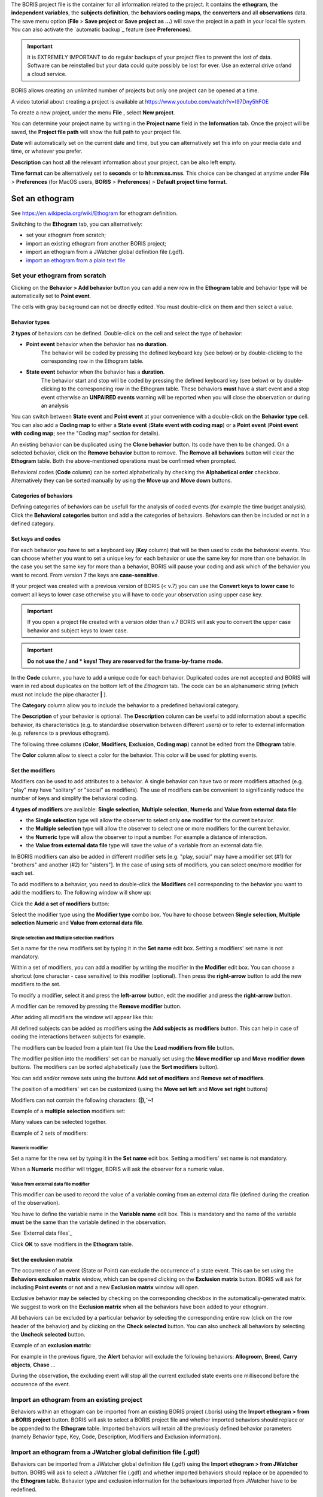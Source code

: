 
.. create a new project with BORIS



The BORIS project file is the container for all information related to the project.
It contains the **ethogram**, the **independent variables**, the **subjects definition**, the **behaviors coding maps**, the **converters**
and all **observations** data.
The save menu option (**File** > **Save project** or **Save project as ...**) will save the project in a path in your local file system.
You can also activate the  `automatic backup`_ feature (see **Preferences**).


.. Important:: It is EXTREMELY IMPORTANT to do regular backups of your project files to prevent the lost of data. Software can be reinstalled but
    your data could quite possibly be lost for ever. Use an external drive or/and a cloud service.


BORIS allows creating an unlimited number of projects but only one project can be opened at a time.

A video tutorial about creating a project is available at https://www.youtube.com/watch?v=I97Dny5hFOE


To create a new project, under the menu **File** , select **New project**.


You can determine your project name by writing in the **Project name** field in the **Information** tab. Once the project will be saved,
the **Project file path** will show the full path to your project file.


**Date** will automatically set on the current date and time, but you can alternatively set this info on your media date and time,
or whatever you prefer. 

**Description** can host all the relevant information about your project, can be also left empty.


**Time format** can be alternatively set to **seconds** or to **hh:mm:ss.mss**. This choice can be changed at anytime
under **File** > **Preferences** (for MacOS users, **BORIS** > **Preferences**) > **Default project time format**.


.. image:: images/new_project.png
   :alt: New project
   :width: 15cm




Set an ethogram
--------------------------------------------------------------------------------------------------------------------------------------------

See `<https://en.wikipedia.org/wiki/Ethogram>`_ for ethogram definition.

Switching to the **Ethogram** tab, you can alternatively:

* set your ethogram from scratch;
* import an existing ethogram from another BORIS project;
* import an ethogram from a JWatcher global definition file (.gdf).
* `import an ethogram from a plain text file`_

.. * `import an ethogram from a spreadsheet`_ (Google Sheet, Microsoft-Excel, Libreoffice Calc ...)


.. image:: images/ethogram1.png
   :alt: Ethogram configuration (1/2)
   :width: 15cm


.. image:: images/ethogram2.png
   :alt: Ethogram configuration (2/2)
   :width: 15cm




Set your ethogram from scratch
............................................................................................................................................


Clicking on the **Behavior > Add behavior** button you can add a new row in the **Ethogram** table and behavior type will be automatically set
to **Point event**.

The cells with gray background can not be directly edited. You must double-click on them and then select a value.



Behavior types
~~~~~~~~~~~~~~~~~~~~~~~~~~~~~~~~~~~~~~~~~~~~~~~~~~~~~~~~~~~~~~~~~~~~~~~~~~~~~~~~~~~~~~~~~~~~~~~~~~~~~~~~~~~~~~~~~~~~~~~~~~~~~~~~~~~~~~~~~~~~

**2 types** of behaviors can be defined. Double-click on the cell and select the type of behavior:


- **Point event** behavior when the behavior has **no duration**.
    The behavior will be coded by pressing the defined keyboard key (see below)
    or by double-clicking to the corresponding row in the Ethogram table.


- **State event** behavior when the behavior has a **duration**.
    The behavior start and stop will be coded by pressing the defined keyboard key (see below)
    or by double-clicking to the corresponding row in the Ethogram table.
    These behaviors **must** have a start event and a stop event otherwise an **UNPAIRED events**
    warning will be reported when you will close the observation or during an analysis



You can switch between **State event** and **Point event** at your convenience with a double-click on the **Behavior type** cell.
You can also add a **Coding map** to either a **State event** (**State event with coding map**) or a **Point event** (**Point event with
coding map**;
see the "Coding map" section for details).

An existing behavior can be duplicated using the **Clone behavior** button. Its code have then to be changed. On a selected behavior,
click on the **Remove behavior** button to remove. The **Remove all behaviors** button will clear the **Ethogram** table.
Both the above-mentioned operations must be confirmed when prompted.

Behavioral codes (**Code** column) can be sorted alphabetically by checking the **Alphabetical order** checkbox. Alternatively they can be
sorted manually by using the **Move up** and **Move down** buttons.




Categories of behaviors
~~~~~~~~~~~~~~~~~~~~~~~~~~~~~~~~~~~~~~~~~~~~~~~~~~~~~~~~~~~~~~~~~~~~~~~~~~~~~~~~~~~~~~~~~~~~~~~~~~~~~~~~~~~~~~~~~~~~~~~~~~~~~~~~~~~~~~~~~~~~

Defining categories of behaviors can be usefull for the analysis of coded events (for example the time budget analysis).
Click the **Behavioral categories** button and add a the categories of behaviors. Behaviors can then be included or not in a defined category.

.. image:: images/behavioral_categories.png
   :width: 10cm
   :alt: Categories of behaviors





Set keys and codes
~~~~~~~~~~~~~~~~~~~~~~~~~~~~~~~~~~~~~~~~~~~~~~~~~~~~~~~~~~~~~~~~~~~~~~~~~~~~~~~~~~~~~~~~~~~~~~~~~~~~~~~~~~~~~~~~~~~~~~~~~~~~~~~~~~~~~~~~~~~~

For each behavior you have to set a keyboard key (**Key** column) that will be then used to code the behavioral events.
You can choose whether you want to set a unique key for each behavior or use the same key for more than one behavior.
In the case you set the same key for more than a behavior, BORIS will pause your coding and ask which of the behavior
you want to record. From version 7 the keys are **case-sensitive**.

If your project was created with a previous version of BORIS (< v.7) you can use the **Convert keys to lower case** to convert all keys to
lower case otherwise you will have to code your observation using upper case key.


.. important:: If you open a project file created with a version older than v.7 BORIS will ask you to convert the upper case behavior and
    subject keys to lower case.


.. important:: **Do not use the / and * keys! They are reserved for the frame-by-frame mode.**



In the **Code** column, you have to add a unique code for each behavior. Duplicated codes are not accepted and
BORIS will warn in red about duplicates on the bottom left of the *Ethogram* tab. The code can be an alphanumeric
string (which must not include the pipe character **|** ).

The **Category** column allow you to include the behavior to a predefined behavioral category.

The **Description** of your behavior is optional. The **Description** column can be useful to add information
about a specific behavior, its characteristics (e.g. to standardise observation between different users) or to
refer to external information (e.g. reference to a previous ethogram).

The following three columns (**Color**, **Modifiers**, **Exclusion**, **Coding map**) cannot be edited from the **Ethogram** table.


The **Color** column allow to sleect a color for the behavior. This color will be used for plotting events.



Set the modifiers
~~~~~~~~~~~~~~~~~~~~~~~~~~~~~~~~~~~~~~~~~~~~~~~~~~~~~~~~~~~~~~~~~~~~~~~~~~~~~~~~~~~~~~~~~~~~~~~~~~~~~~~~~~~~~~~~~~~~~~~~~~~~~~~~~~~~~~~~~~~~


Modifiers can be used to add attributes to a behavior. A single behavior can have two or more modifiers attached
(e.g. "play" may have "solitary" or "social" as modifiers). The use of modifiers can be convenient to significantly
reduce the number of keys and simplify the behavioral coding.


**4 types of modifiers** are available: **Single selection**, **Multiple selection**, **Numeric** and
**Value from external data file**:

* the **Single selection** type will allow the observer to select only **one** modifier for the current behavior.

* the **Multiple selection** type will allow the observer to select one or more modifiers for the current behavior.

* the **Numeric** type will allow the observer to input a number. For example a distance of interaction.

* the **Value from external data file** type will save the value of a variable from an external data file.



In BORIS modifiers can also be added in different modifier
sets [e.g. "play, social" may have a modifier set (#1) for "brothers" and another (#2) for "sisters"]. In the case of
using sets of modifiers, you can select one/more modifier for each set.

To add modifiers to a behavior, you need to double-click the **Modifiers** cell corresponding to the behavior you want to add the modifiers
to. The following window will show up:



.. image:: images/modifiers_empty.png
    :width: 60%
    :alt: modifiers configuration


Click the **Add a set of modifiers** button:

.. image:: images/modifiers_1.png
    :width: 60%
    :alt: modifiers configuration


Select the modifier type using the **Modifier type** combo box. You have to choose between **Single selection**, **Multiple selection**
**Numeric** and **Value from external data file**.


**Single selection** and **Multiple selection** modifiers
____________________________________________________________________________________________________________________________________________


Set a name for the new modifiers set by typing it in the **Set name** edit box. Setting a modifiers' set name is not mandatory.


Within a set of modifiers, you can add a modifier by writing the modifier in the **Modifier** edit box.
You can choose a shortcut (one character - case sensitive) to this modifier (optional). Then press the **right-arrow** button to add the
new modifiers to the set.


.. image:: images/modifiers_2.png
    :width: 60%
    :alt: modifiers configuration


To modify a modifier, select it and press the **left-arrow** button, edit the modifier and press the **right-arrow** button.

A modifier can be removed by pressing the **Remove modifier** button.

After adding all modifiers the window will appear like this:


.. image:: images/modifiers_single_selection.png
    :width: 80%
    :alt: modifiers configuration


All defined subjects can be added as modifiers using the **Add subjects as modifiers** button.
This can help in case of coding the interactions between subjects for example.


The modifiers can be loaded from a plain text file
Use the **Load modifiers from file** button.



The modifier position into the modifiers' set can be manually set using the **Move modifier up** and **Move modifier down** buttons.
The modifiers can be sorted alphabetically (use the **Sort modifiers** button).

You can add and/or remove sets using the buttons **Add set of modifiers** and **Remove set of modifiers**.

The position of a modifiers' set can be customized  (using the **Move set left** and **Move set right** buttons)

Modifiers can not contain the following characters: **(|),`~!**


Example of a **multiple selection** modifiers set:


.. image:: images/modifiers_multiple_selection.png
   :width: 1200px
   :alt: modifiers configuration

Many values can be selected together.


Example of 2 sets of modifiers:


.. image:: images/modifiers_2sets.png
   :width: 1200px
   :alt: modifiers configuration

.. image:: images/modifiers_2sets_2.png
   :width: 1200px
   :alt: modifiers configuration



**Numeric** modifier
____________________________________________________________________________________________________________________________________________


Set a name for the new set by typing it in the **Set name** edit box. Setting a modifiers' set name is not mandatory.

When a **Numeric** modifier will trigger, BORIS will ask the observer for a numeric value.




**Value from external data file** modifier
____________________________________________________________________________________________________________________________________________


This modifier can be used to record the value of a variable coming from an external data file
(defined during the creation of the observation).

You have to define the variable name in the **Variable name** edit box.
This is mandatory and the name of the variable **must** be the same than the variable defined in the observation.

See `External data files`_


.. image:: images/modifiers_value_from_external_data.png
   :width: 1200px
   :alt: modifier value from external data file



Click **OK** to save modifiers in the **Ethogram** table.



Set the exclusion matrix
~~~~~~~~~~~~~~~~~~~~~~~~~~~~~~~~~~~~~~~~~~~~~~~~~~~~~~~~~~~~~~~~~~~~~~~~~~~~~~~~~~~~~~~~~~~~~~~~~~~~~~~~~~~~~~~~~~~~~~~~~~~~~~~~~~~~~~~~~~~~

The occurrence of an event (State or Point) can exclude the occurrence of a state event.
This can be set using the **Behaviors exclusion matrix** window, which can be
opened clicking on the **Exclusion matrix** button.
BORIS will ask for including **Point events** or not and a new **Exclusion matrix** window will open.

Exclusive behavior may be selected by checking on the corresponding checkbox in the automatically-generated
matrix. We suggest to work on the **Exclusion matrix** when all the behaviors have been added to your ethogram.

All behaviors can be excluded by a particular behavior by selecting the corresponding entire row (click on the row header of the behavior)
and by clicking on the **Check selected** button. You can also uncheck all behaviors by selecting the **Uncheck selected** button.


Example of an **exclusion matrix**:

.. image:: images/exclusion_matrix.png
   :width: 15cm
   :alt: Exclusion matrix tool


For example in the previous figure, the **Alert** behavior will exclude the following behaviors: **Allogroom**, **Breed**,
**Carry objects**, **Chase** ...


During the observation, the excluding event will stop all the current excluded state events one millisecond before the occurence of the event.



Import an ethogram from an existing project
............................................................................................................................................


Behaviors within an ethogram can be imported from an existing BORIS project (.boris) using the **Import ethogram > from a BORIS project** button.
BORIS will ask to select a BORIS project file and whether imported behaviors should replace or be appended to the **Ethogram** table.
Imported behaviors will retain all the previously defined behavior parameters (namely Behavior type, Key, Code, Description, Modifiers and
Exclusion information).



Import an ethogram from a JWatcher global definition file (.gdf)
............................................................................................................................................


Behaviors can be imported from a JWatcher global definition file (.gdf) using the **Import ethogram > from JWatcher** button.
BORIS will ask to select a JWatcher file (.gdf) and whether imported behaviors should replace or be appended to the **Ethogram** table.
Behavior type and exclusion information for the behaviours imported from JWatcher have to be redefined.



.. _import an ethogram from a plain text file:



Import an ethogram from a plain text file
............................................................................................................................................


Behaviors can be imported from a plain text file using the **Import ethogram > from text file** button.
The fields must be separated by TAB, comma (,) or semicolomn (;). All rows must contain the same number of fields.

The first row of your plain text file must contain the following labels. The order is not mandatory but respect the case:

* Behavior code
* Behavior type
* Description
* Key
* Behavioral category
* Excluded behaviors


**Behavior code** is mandatory, the others fields can be empty.

Example of a plain text ethogram definition::

Behavior type,Behavior code,Key,Behavioral category,Description,Excluded behaviors
state event,Play,p,,Play on the garden,s
point event,Sleep,s,,Subject is sleeping,p



BORIS will ask to select a plain text file (by default: \*.txt \*.csv \*.tsv) and whether imported behaviors should replace or be appended
to the **Ethogram** table.
The missing information for the behaviours imported from text file have to be redefined.


..    .. _import an ethogram from a spreadsheet:

   Import an ethogram from a spreadsheet (Google Sheet, Microsoft-Excel or LibreOffice Calc...)
   ............................................................................................................................................

   The ethogram can be imported from a spreadsheet.
   The spreadsheet must contain one behavior by row and have to be organized as above:


   * 1st column: Behavior type: **State event** or **Point event** (mandatory)
   * 2nd column: Key (One character - Case sensitive - Optional)
   * 3rd column: Behavior code (mandatory - must be unique)
   * 4th column: Description of behavior (optional)
   * 5th column: Behavior category (optional)

   Select all cells of your spreadsheet (CTRL + A), copy to clipboard (CTRL + C).
   Click the **Import ethogram > from clipboard** button.


Access to the BORIS ethogram repository
............................................................................................................................................

This function can be activated by clicking the **Import ethogram > from the BORIS repository** button.

A list of available ethograms will open and an ethogram can be loaded in the current project.


.. image:: images/BORIS_ethogram_repository.png
   :width: 8cm
   :alt: BORIS ethogram repository



Export the ethogram
............................................................................................................................................

The entire ethogram can be exported in various formats (TSV, CSV, XLS, ODS, HTML).
See **File** > **Edit project** > **Ethogram tab** > **Export ethogram**





Define the subjects
--------------------------------------------------------------------------------------------------------------------------------------------


.. image:: images/subjects_configuration.png
   :width: 15cm
   :alt: Subjects definition


BORIS allow to code behaviors for different subjects within a single observation.
The **Subject** table allows specifying subjects using a **Key** (e.g. the **k** on your keyboard),
**Subject name** (e.g. "Kanzi"),
**Description** (e.g. male, born October 28 - 1980).

In this case, pressing **n** will set "Nina" as the focal subject
of the behavioural coding. Pressing **n** again will deselect "Nina" and set to "no focal subject".

The key definition is not mandatory. In this case, you will have to select the current subject from the subjects list with a double-click.

The definition of one or more subjects is not mandatory. Addition, removal and sorting of the subjects follows the same
logic of the *Ethogram* table (see `Set your ethogram from scratch`_ for info).


The keys are **case-sensitive**.

If your project was created with a previous version of BORIS (< v.7) you can use the **Convert keys to lower case** to convert all keys to
lower case otherwise you will have to code your observation using upper case key.


The subjects can also be imported from an existing BORIS project: use the **Import Subjects from a BORIS project** button.


Import subject from a spreadsheet
............................................................................................................................................

The subjects can be imported from a spreadsheet (Google spreadsheet, Microsoft-Excel, LibreOffice Calc).


The spreadsheet must contain one subject by row and have to be organized as above:

* 1st column: Subject key (One character - Case sensitive - Optional)
* 2nd column: Subject name (mandatory)
* 3rd column: Description of subject (optional)

Select all cells of your spreadsheet (CTRL + A), copy to clipboard (CTRL + C).
Click the **Import from clipboard** button.


.. important:: If you open a project file created with a version older than v.7 BORIS will ask you to convert the upper case behavior and
    subject keys to lower case.




.. _independent variables:

Define the Independent variables
--------------------------------------------------------------------------------------------------------------------------------------------

.. image:: images/independent_variables1.png
   :alt: Independent variables
   :width: 100%


BORIS allows adding information about the observation using **Independent variables**.
This can be used to specify factors that may influence the behaviors (e.g. group
composition, temperature, weather conditions) but will not change during a single
observation within a project. Each independent variable can be defined by a **Label** (e.g. weather), a
**Description** (e.g. weather conditions), a **Type** (*text*, *numeric*, *value from set* or *timestamp*).


The values of a set are defined in the **Set of values** column separating the available values with a comma (**,**).
Please note that the first value of the set will be selected by default. It should be useful to define a NA value as first value of every set.


The values for the independent variables will be asked when creating a new observation.
Addition, removal and sorting of the independent variables follows the same logic of the **Ethogram** table
(see **Set your ethogram from scratch** for info).
The independent variables can also be imported from an existing BORIS project using the **Import Variables from a BORIS project**.


Example of independent variable defined as "set of values"

.. image:: images/independent_variables2.png
   :alt: Independent variables
   :width: 100%


The predefined value must be contained in the set of value.



Observations' tab
--------------------------------------------------------------------------------------------------------------------------------------------


The **Observations** table in BORIS shows information about all the previous observations within a project.
A selected "Observation" can be removed using the "Remove observation" button (you will be prompted for confirmation).
This operation cannot be undone and deleted observations cannot be recovered once the project is saved.
The **Observations** table shows four columns **id** **Date** **Description** **Media**.



.. _converters tab:

Converters' tab
--------------------------------------------------------------------------------------------------------------------------------------------

Converters are used for plotting external data when the timestamp values are not expressed in seconds.
Converters can be written by the user, loaded from file or loaded from the repository of the BORIS web site
(http://www.boris.unito.it/static/converters.json).

.. image:: images/converter_tab_empty.png
   :alt: Converters tab
   :width: 100%


Load converters from BORIS web site
............................................................................................................................................

Click **Load converters from BORIS repository** and select the converters to be added to your project.


.. image:: images/converter_selection_from_repository.png
   :alt: Converters selection from repository
   :width: 40%


.. image:: images/converter_tab.png
   :alt: Converters tab
   :width: 100%


Writing a converter
............................................................................................................................................


See "`Converters for external data values`_"



The converters loaded in your project can be then selected for converting timestamp (or other values) in external data file

See `Converters`_



